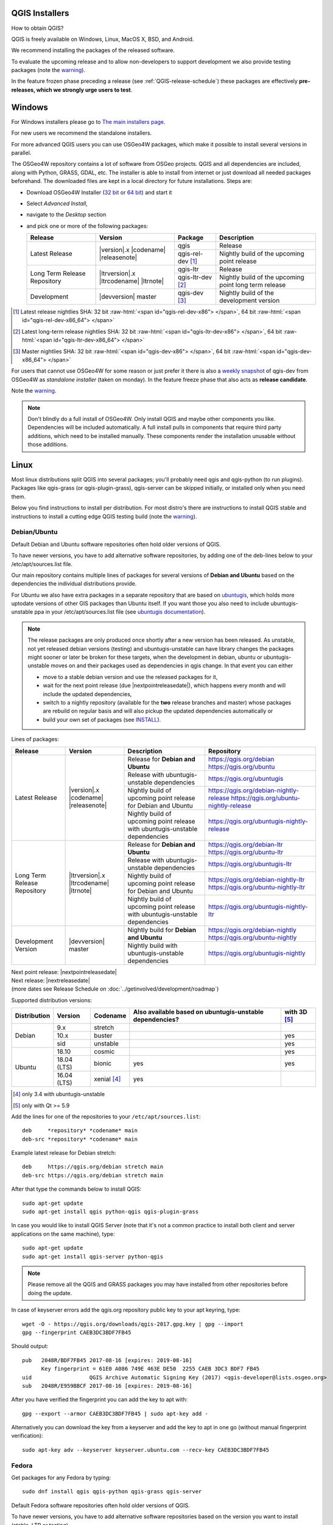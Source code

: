 .. role:: raw-html(raw)
   :format: html

.. _QGIS-download:

QGIS Installers
===============

How to obtain QGIS?

QGIS is freely available on Windows, Linux, MacOS X, BSD, and Android.

We recommend installing the packages of the released software.

To evaluate the upcoming release and to allow non-developers to support
development we also provide testing packages (note the
warning_).

In the feature frozen phase preceding a release (see
:ref:`QGIS-release-schedule`) these packages are effectively **pre-releases,
which we strongly urge users to test**.

.. _QGIS-windows-testing:

Windows
=======

For Windows installers please go to
`The main installers page <./download.html>`_.

For new users we recommend the standalone installers.

For more advanced QGIS users you can use OSGeo4W packages, which make it
possible to install several versions in parallel.

The OSGeo4W repository contains a lot of software from OSGeo projects.
QGIS and all dependencies are included, along with Python, GRASS, GDAL, etc.
The installer is able to install from internet or just download all needed
packages beforehand.
The downloaded files are kept in a local directory for future installations.
Steps are:

- Download OSGeo4W Installer (`32 bit <http://download.osgeo.org/osgeo4w/osgeo4w-setup-x86.exe>`_ or
  `64 bit <http://download.osgeo.org/osgeo4w/osgeo4w-setup-x86_64.exe>`_) and start it
- Select *Advanced Install*,
- navigate to the *Desktop* section
- and pick one or more of the following packages:

  +-------------------+------------------------------+-------------------+-------------------------------------------------------+
  | Release           | Version                      | Package           | Description                                           |
  +===================+==============================+===================+=======================================================+
  | Latest Release    | |version|.x |codename|       | qgis              | Release                                               |
  |                   | |releasenote|                +-------------------+-------------------------------------------------------+
  |                   |                              | qgis-rel-dev [1]_ | Nightly build of the upcoming point release           |
  +-------------------+------------------------------+-------------------+-------------------------------------------------------+
  | Long Term Release | |ltrversion|.x |ltrcodename| | qgis-ltr          | Release                                               |
  | Repository        | |ltrnote|                    +-------------------+-------------------------------------------------------+
  |                   |                              | qgis-ltr-dev [2]_ | Nightly build of the upcoming point long term release |
  +-------------------+------------------------------+-------------------+-------------------------------------------------------+
  | Development       | |devversion| master          | qgis-dev [3]_     | Nightly build of the development version              |
  +-------------------+------------------------------+-------------------+-------------------------------------------------------+

.. [1] Latest release nightlies SHA: 32 bit :raw-html:`<span id="qgis-rel-dev-x86"> </span>`, 64 bit :raw-html:`<span id="qgis-rel-dev-x86_64"> </span>`
.. [2] Latest long-term release nightlies SHA: 32 bit :raw-html:`<span id="qgis-ltr-dev-x86"> </span>`, 64 bit :raw-html:`<span id="qgis-ltr-dev-x86_64"> </span>`
.. [3] Master nightlies SHA: 32 bit :raw-html:`<span id="qgis-dev-x86"> </span>`, 64 bit :raw-html:`<span id="qgis-dev-x86_64"> </span>`

.. _QGIS-windows-weekly:

For users that cannot use OSGeo4W for some reason or just prefer it there is
also a `weekly snapshot <https://qgis.org/downloads/weekly/?C=M;O=D>`_ of
qgis-dev from OSGeo4W as *standalone installer* (taken on monday).  In the
feature freeze phase that also acts as **release candidate**.

Note the warning_.

.. note:: Don't blindly do a full install of OSGeo4W. Only install QGIS and
   maybe other components you like.  Dependencies will be included
   automatically.  A full install pulls in components that require third party
   additions, which need to be installed manually.  These components render the
   installation unusable without those additions.

Linux
=====

Most linux distributions split QGIS into several packages; you'll probably
need qgis and qgis-python (to run plugins).
Packages like qgis-grass (or qgis-plugin-grass), qgis-server can be
skipped initially, or installed only when you need them.

Below you find instructions to install per distribution.  For most distro's
there are instructions to install QGIS stable and instructions to install a
cutting edge QGIS testing build (note the warning_).


Debian/Ubuntu
-------------

Default Debian and Ubuntu software repositories often hold older versions of
QGIS.

To have newer versions, you have to add alternative software repositories, by
adding one of the deb-lines below to your /etc/apt/sources.list file.

Our main repository contains multiple lines of packages for several versions of
**Debian and Ubuntu** based on the dependencies the individual distributions
provide.

For Ubuntu we also have extra packages in a separate repository that are based
on `ubuntugis <https://launchpad.net/~ubuntugis>`_, which holds more uptodate
versions of other GIS packages than Ubuntu itself. If you want those you also
need to include ubuntugis-unstable ppa in your /etc/apt/sources.list file (see
`ubuntugis documentation
<https://trac.osgeo.org/ubuntugis/wiki/UbuntuGISRepository>`_).


.. note:: The release packages are only produced once shortly after a new
   version has been released.  As unstable, not yet released debian versions
   (testing) and ubuntugis-unstable can have library changes the packages might sooner
   or later be broken for these targets, when the development in debian, ubuntu
   or ubuntugis-unstable moves on and their packages used as dependencies in qgis
   change.  In that event you can either

   - move to a stable debian version and use the released packages for it,
   - wait for the next point release (due |nextpointreleasedate|), which
     happens every month and will include the updated dependencies,
   - switch to a nightly repository (available for the **two** release
     branches and master) whose packages are rebuild on regular basis and will also
     pickup the updated dependencies automatically or
   - build your own set of packages (see INSTALL_).

.. _INSTALL: https://htmlpreview.github.io/?https://github.com/qgis/QGIS/blob/master/doc/INSTALL.html#toc11

.. _QGIS-debian-testing:

Lines of packages:

+-----------------------+--------------------------------+----------------------------------+------------------------------------------------+
| Release               | Version                        | Description                      | Repository                                     |
+=======================+================================+==================================+================================================+
| Latest Release        | |version|.x |codename|         | Release for                      | https://qgis.org/debian                        |
|                       | |releasenote|                  | **Debian and Ubuntu**            | https://qgis.org/ubuntu                        |
|                       |                                +----------------------------------+------------------------------------------------+
|                       |                                | Release with                     | https://qgis.org/ubuntugis                     |
|                       |                                | ubuntugis-unstable dependencies  |                                                |
|                       |                                +----------------------------------+------------------------------------------------+
|                       |                                | Nightly build of                 | https://qgis.org/debian-nightly-release        |
|                       |                                | upcoming point release           | https://qgis.org/ubuntu-nightly-release        |
|                       |                                | for Debian and Ubuntu            |                                                |
|                       |                                +----------------------------------+------------------------------------------------+
|                       |                                | Nightly build of                 | https://qgis.org/ubuntugis-nightly-release     |
|                       |                                | upcoming point                   |                                                |
|                       |                                | release with                     |                                                |
|                       |                                | ubuntugis-unstable dependencies  |                                                |
+-----------------------+--------------------------------+----------------------------------+------------------------------------------------+
| Long Term Release     | |ltrversion|.x |ltrcodename|   | Release for                      | https://qgis.org/debian-ltr                    |
| Repository            | |ltrnote|                      | **Debian and Ubuntu**            | https://qgis.org/ubuntu-ltr                    |
|                       |                                +----------------------------------+------------------------------------------------+
|                       |                                | Release with                     | https://qgis.org/ubuntugis-ltr                 |
|                       |                                | ubuntugis-unstable dependencies  |                                                |
|                       |                                +----------------------------------+------------------------------------------------+
|                       |                                | Nightly build of                 | https://qgis.org/debian-nightly-ltr            |
|                       |                                | upcoming point release           | https://qgis.org/ubuntu-nightly-ltr            |
|                       |                                | for Debian and Ubuntu            |                                                |
|                       |                                +----------------------------------+------------------------------------------------+
|                       |                                | Nightly build of                 | https://qgis.org/ubuntugis-nightly-ltr         |
|                       |                                | upcoming point                   |                                                |
|                       |                                | release with                     |                                                |
|                       |                                | ubuntugis-unstable dependencies  |                                                |
+-----------------------+--------------------------------+----------------------------------+------------------------------------------------+
| Development Version   | |devversion| master            | Nightly build for                | https://qgis.org/debian-nightly                |
|                       |                                | **Debian and Ubuntu**            | https://qgis.org/ubuntu-nightly                |
|                       |                                +----------------------------------+------------------------------------------------+
|                       |                                | Nightly build with               | https://qgis.org/ubuntugis-nightly             |
|                       |                                | ubuntugis-unstable dependencies  |                                                |
+-----------------------+--------------------------------+----------------------------------+------------------------------------------------+

| Next point release: |nextpointreleasedate|
| Next release: |nextreleasedate|
| (more dates see Release Schedule on :doc:`../getinvolved/development/roadmap`)


Supported distribution versions:

+---------------+-------------+--------------+-----------------------+-------+
| Distribution  | Version     | Codename     | Also available based  | with  |
|               |             |              | on ubuntugis-unstable | 3D    |
|               |             |              | dependencies?         | [5]_  |
+===============+=============+==============+=======================+=======+
| Debian        | 9.x         | stretch      |                       |       |
|               +-------------+--------------+-----------------------+-------+
|               | 10.x        | buster       |                       | yes   |
|               +-------------+--------------+-----------------------+-------+
|               | sid         | unstable     |                       | yes   |
+---------------+-------------+--------------+-----------------------+-------+
| Ubuntu        | 18.10       | cosmic       |                       | yes   |
|               +-------------+--------------+-----------------------+-------+
|               | 18.04 (LTS) | bionic       | yes                   | yes   |
|               +-------------+--------------+-----------------------+-------+
|               | 16.04 (LTS) | xenial [4]_  | yes                   |       |
+---------------+-------------+--------------+-----------------------+-------+

.. [4] only 3.4 with ubuntugis-unstable
.. [5] only with Qt >= 5.9

Add the lines for one of the repositories to your ``/etc/apt/sources.list``::

 deb     *repository* *codename* main
 deb-src *repository* *codename* main

Example latest release for Debian stretch::

 deb     https://qgis.org/debian stretch main
 deb-src https://qgis.org/debian stretch main

After that type the commands below to install QGIS::

 sudo apt-get update
 sudo apt-get install qgis python-qgis qgis-plugin-grass

In case you would like to install QGIS Server (note that it's not a common practice
to install both client and server applications on the same machine), type::

 sudo apt-get update
 sudo apt-get install qgis-server python-qgis

.. note:: Please remove all the QGIS and GRASS packages you may have
   installed from other repositories before doing the update.

In case of keyserver errors add the qgis.org repository public key to
your apt keyring, type::

 wget -O - https://qgis.org/downloads/qgis-2017.gpg.key | gpg --import
 gpg --fingerprint CAEB3DC3BDF7FB45

Should output::

 pub   2048R/BDF7FB45 2017-08-16 [expires: 2019-08-16]
       Key fingerprint = 61E0 A086 749E 463E DE50  2255 CAEB 3DC3 BDF7 FB45
 uid                  QGIS Archive Automatic Signing Key (2017) <qgis-developer@lists.osgeo.org>
 sub   2048R/E959BBCF 2017-08-16 [expires: 2019-08-16]

After you have verified the fingerprint you can add the key to apt with::

 gpg --export --armor CAEB3DC3BDF7FB45 | sudo apt-key add -

Alternatively you can download the key from a keyserver and add the key to apt
in one go (without manual fingerprint verification)::
        
 sudo apt-key adv --keyserver keyserver.ubuntu.com --recv-key CAEB3DC3BDF7FB45


Fedora
------

Get packages for any Fedora by typing::

 sudo dnf install qgis qgis-python qgis-grass qgis-server

Default Fedora software repositories often hold older versions of
QGIS.

To have newer versions, you have to add alternative software repositories
based on the version you want to install (stable, LTR or testing).

QGIS stable
...........

Enable the repository::

 sudo dnf copr enable dani/qgis

After that type the commands below to install QGIS::

 sudo dnf install qgis python3-qgis qgis-grass

In case you would like to install QGIS Server (note that it's not a common practice
to install both client and server applications on the same machine), type::

 sudo dnf install qgis-server python3-qgis

This repository also provides a copy of SAGA 2.3.1 compatible with Processing.
It can be installed with the following commands::

 sudo dnf install saga

+---------------+-------------+--------------+--------------+-------+
| Distribution  | Version     | QGIS         | GRASS GIS    | with  |
|               |             | version      | version      | 3D    |
|               |             |              |              |       |
+===============+=============+==============+==============+=======+
| Fedora        | 28          | 3.6          | 7.4          | yes   |
|               +-------------+--------------+--------------+-------+
|               | 29          | 3.6          | 7.4          | yes   |
|               +-------------+--------------+--------------+-------+
|               | 30          | 3.6          | 7.6          | yes   |
+---------------+-------------+--------------+--------------+-------+

More information are available at https://copr.fedorainfracloud.org/coprs/dani/qgis/

QGIS LTR (Long Term Release)
............................

Enable the repository::

 sudo dnf copr enable dani/qgis-ltr

After that type the commands below to install QGIS::

 sudo dnf install qgis python3-qgis qgis-grass

In case you would like to install QGIS Server (note that it's not a common practice
to install both client and server applications on the same machine), type::

 sudo dnf install qgis-server python3-qgis

This repository also provides a copy of SAGA 2.3.1 compatible with Processing.
It can be installed with the following commands::

 sudo dnf install saga

+---------------+-------------+--------------+--------------+-------+
| Distribution  | Version     | QGIS         | GRASS GIS    | with  |
|               |             | version      | version      | 3D    |
|               |             |              |              |       |
+===============+=============+==============+==============+=======+
| Fedora        | 28          | 3.4          | 7.4          | yes   |
|               +-------------+--------------+--------------+-------+
|               | 29          | 3.4          | 7.4          | yes   |
|               +-------------+--------------+--------------+-------+
|               | 30          | 3.4          | 7.6          | yes   |
+---------------+-------------+--------------+--------------+-------+

More information are available at https://copr.fedorainfracloud.org/coprs/dani/qgis-ltr/

QGIS testing
............

Enable the repository::

 sudo dnf copr enable dani/qgis-testing

After that type the commands below to install QGIS::

 sudo dnf install qgis python3-qgis qgis-grass

In case you would like to install QGIS Server (note that it's not a common practice
to install both client and server applications on the same machine), type::

 sudo dnf install qgis-server python3-qgis

+---------------+-------------+--------------+--------------+-------+
| Distribution  | Version     | QGIS         | GRASS GIS    | with  |
|               |             | version      | version      | 3D    |
|               |             |              |              |       |
+===============+=============+==============+==============+=======+
| Fedora        | 28          | 3.7          | 7.4          | yes   |
|               +-------------+--------------+--------------+-------+
|               | 29          | 3.7          | 7.4          | yes   |
|               +-------------+--------------+--------------+-------+
|               | 30          | 3.7          | 7.6          | yes   |
|               +-------------+--------------+--------------+-------+
|               | rawhide     | 3.7          | 7.6          | yes   |
+---------------+-------------+--------------+--------------+-------+

Testing builds are updated on a weekly basis.
More information are available at https://copr.fedorainfracloud.org/coprs/dani/qgis-testing/

RHEL, CentOS, Scientific Linux
------------------------------

QGIS 1.8
........

Try the ELGIS repository: http://elgis.argeo.org/

.. note:: ELGIS requires the EPEL repo enabled, see
   http://wiki.osgeo.org/wiki/Enterprise_Linux_GIS#Note_about_Fedora.2C_ELGIS_and_EPEL

openSUSE
--------

QGIS stable
...........

Latest stable openSUSE package called qgis is available for 13.1, 13.2, 
Leap_42.1, Leap_42.2 and Tumbleweed (32 and 64bit).  Add the following 
repository to your installation manager, where <VERSION> is for example 'openSUSE_Tumbleweed'.
::

 https://download.opensuse.org/repositories/Application:/Geo/<VERSION>/

All packages include GRASS and Python support.

QGIS LTR (Long Term Release)
............................

Long Term Release package for openSUSE called qgis-ltr is available for 13.1, 
13.2, Leap_42.1, Leap_42.2 and Tumbleweed (32 and 64bit). Add the following 
repository to your installation manager, where <VERSION> is for example 'openSUSE_Tumbleweed'.
::

 https://download.opensuse.org/repositories/Application:/Geo/<VERSION>/

All packages include GRASS and Python support.

QGIS testing
............

A regularly updated development package from qgis master called qgis-master
is available for 13.1, 13.2, Leap_42.1, Leap_42.2 and Tumbleweed (32 and 64bit). 
Add the following repository to your installation manager, 
where <VERSION> is for example 'openSUSE_Tumbleweed'.
::

  https://download.opensuse.org/repositories/Application:/Geo/<VERSION>/

All packages include GRASS and Python support.

Mandriva
--------

QGIS stable
...........

Current::

 urpmi qgis-python qgis-grass

Slackware
---------

QGIS stable
...........

Packages on http://qgis.gotslack.org

ArchLinux
---------

QGIS stable
...........

Archlinux is available in official repository : https://www.archlinux.org/packages/community/x86_64/qgis/

Install with :

pacman -S qgis


QGIS LTR
...........

Qgis Long Term Release is available in AUR (Arch User Repository).

Install with yaourt or other package manager which support AUR :

yaourt -S qgis-ltr

For bugs and other behaviour, read comments here : https://aur.archlinux.org/packages/qgis-ltr/


QGIS testing
............

Qgis testing is available in AUR (Arch User Repository).

Install with yaourt or other package manager which support AUR :

yaourt -S qgis-git

For bugs and other behaviour, read comments here : https://aur.archlinux.org/packages/qgis-git


Mac OS X / macOS
================

Installation instructions are in the ReadMe on the disk image. Downloads are on the QGIS download page.

QGIS current
------------

The current QGIS package uses the `python.org Python 3.6 <http://www.python.org/>`_, at least version 3.6.5, the "macosx10.9" build - other distributions are not supported. Install packages in the numbered order.  Especially note that Python must be installed before the GDAL Complete package and QGIS, else the GDAL and other needed Python modules will not be installed.

QGIS stable
-----------

The stable package uses the system Python 2.7 - other distributions are not supported. It also requires the NumPy and Matplotlib packages on the disk image. Install packages in the numbered order. If an older major version is being upgraded (2.16 or older), delete QGIS.app from your Applications folder before installing this version.

Other Python modules for plugins to use are available from `kyngchaos.com <http://www.kyngchaos.com/software/python>`_.

Standalone Installer
--------------------

A standalone installer is available at `<https://lutraconsulting.github.io/qgis-mac-packager/>`_.

.. _QGIS-macos-testing:

FreeBSD
=======

QGIS stable
-----------

To compile QGIS from binary packages type
::

 pkg install qgis

QGIS testing
------------

To compile QGIS from sources in FreeBSD you need to type
::

 cd /usr/ports/graphics/qgis
 make install clean

Note the warning_.


Flatpak
=======

There is an *experimental* QGIS flatpak for QGIS Stable available.

For general Linux Flatpak install notes, see https://flatpak.org/setup/

QGIS on Flathub: https://flathub.org/apps/details/org.qgis.qgis

To install::

 flatpak install --from  https://flathub.org/repo/appstream/org.qgis.qgis.flatpakref

Then to run::

 flatpak run org.qgis.qgis

To update your flatpak QGIS::

 flatpak update

Flathub files: https://github.com/flathub/org.qgis.qgis


Android
=======

There is an experimental version available on google play store.

https://play.google.com/store/apps/details?id=org.qgis.qgis

.. warning::
   There is currently no support for Android 5. Best support is given for
   Android 4.3 and 4.4.x.
   This is a direct port of the QGIS desktop application. It is only slightly
   optimized for touch devices and therefore needs to be carefully evaluated
   for its suitability in day-to-day use. There are other apps available which
   are designed and optimized specifically for touch devices.


QGIS Testing warning
====================

.. _warning:

.. warning::
   QGIS testing packages are provided for some platforms in
   addition to the QGIS stable version.
   QGIS testing contains unreleased software that is currently being worked
   on.
   They are only provided for testing purposes to early adopters
   to check if bugs have been resolved and that no new bugs have been
   introduced.  Although we carefully try to avoid breakages, it may at any
   given time not work, or may do bad things to your data.
   Take care. You have been warned!

Installing from Source
======================

Refer to the `INSTALL guide <http://htmlpreview.github.io/?https://raw.github.com/qgis/QGIS/master/doc/INSTALL.html>`_ on how to build and install QGIS from source for the different platforms.
